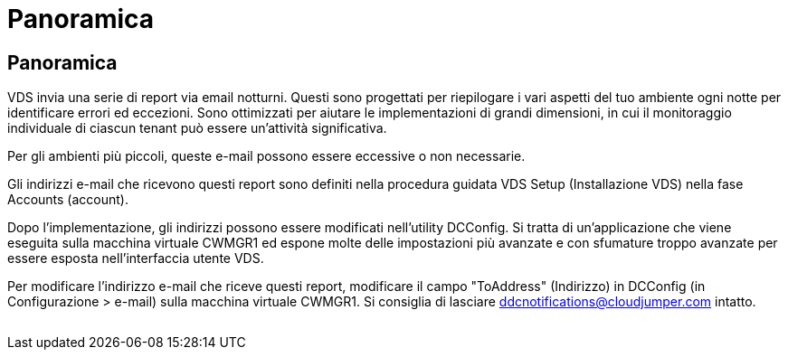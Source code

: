 = Panoramica
:allow-uri-read: 




== Panoramica

VDS invia una serie di report via email notturni. Questi sono progettati per riepilogare i vari aspetti del tuo ambiente ogni notte per identificare errori ed eccezioni. Sono ottimizzati per aiutare le implementazioni di grandi dimensioni, in cui il monitoraggio individuale di ciascun tenant può essere un'attività significativa.

Per gli ambienti più piccoli, queste e-mail possono essere eccessive o non necessarie.

Gli indirizzi e-mail che ricevono questi report sono definiti nella procedura guidata VDS Setup (Installazione VDS) nella fase Accounts (account).

Dopo l'implementazione, gli indirizzi possono essere modificati nell'utility DCConfig. Si tratta di un'applicazione che viene eseguita sulla macchina virtuale CWMGR1 ed espone molte delle impostazioni più avanzate e con sfumature troppo avanzate per essere esposta nell'interfaccia utente VDS.

Per modificare l'indirizzo e-mail che riceve questi report, modificare il campo "ToAddress" (Indirizzo) in DCConfig (in Configurazione > e-mail) sulla macchina virtuale CWMGR1. Si consiglia di lasciare ddcnotifications@cloudjumper.com intatto.

image:why_emails.png[""]
